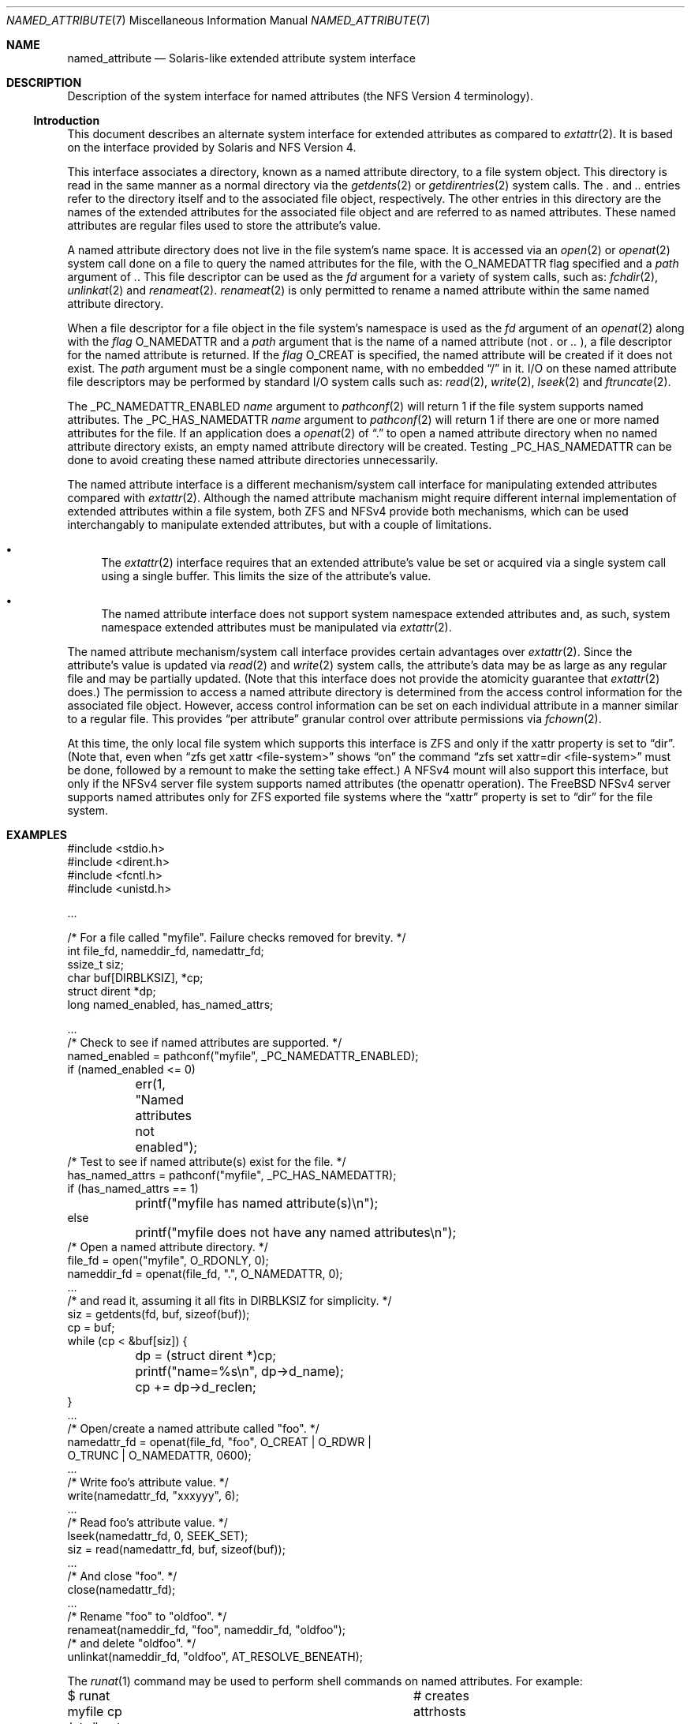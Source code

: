 .\"
.\" Copyright (c) 2025 Rick Macklem
.\"
.\" SPDX-License-Identifier: BSD-2-Clause
.\"
.Dd July 3, 2025
.Dt NAMED_ATTRIBUTE 7
.Os
.Sh NAME
.Nm named_attribute
.Nd Solaris-like extended attribute system interface
.Sh DESCRIPTION
Description of the system interface for named attributes
(the NFS Version 4 terminology).
.Ss Introduction
This document describes an alternate system interface for extended
attributes as compared to
.Xr extattr 2 .
It is based on the interface provided by Solaris and NFS Version 4.
.Pp
This interface associates a directory, known as a named attribute directory,
to a file system object.
This directory is read in the same manner as a normal directory via the
.Xr getdents 2
or
.Xr getdirentries 2
system calls.
The
.Pa .\&
and
.Pa ..\&
entries refer to the directory itself and to the associated file object,
respectively.
The other entries in this directory
are the names of the extended attributes for the associated file object
and are referred to as named attributes.
These named attributes are regular files used to store the attribute's
value.
.Pp
A named attribute directory does not live in the file system's name space.
It is accessed via an
.Xr open 2
or
.Xr openat 2
system call done on a file to query the named attributes for the file,
with the
.Dv O_NAMEDATTR
flag specified and a
.Fa path
argument of
.Pa .\& .
This file descriptor can be used as the
.Fa fd
argument for a variety of system calls, such as:
.Xr fchdir 2 ,
.Xr unlinkat 2
and
.Xr renameat 2 .
.Xr renameat 2
is only permitted to rename a named attribute within the same named
attribute directory.
.Pp
When a file descriptor for a file object in the file system's namespace
is used as the
.Fa fd
argument of an
.Xr openat 2
along with the
.Fa flag
.Dv O_NAMEDATTR
and a
.Fa path
argument that is the name of a named attribute (not
.Pa .\&
or
.Pa ..\&
), a file descriptor for the named attribute is returned.
If the
.Fa flag
.Dv O_CREAT
is specified, the named attribute will be created if it does not exist.
The
.Fa path
argument must be a single component name, with no embedded
.Dq /
in it.
I/O on these named attribute file descriptors may be performed by
standard I/O system calls
such as:
.Xr read 2 ,
.Xr write 2 ,
.Xr lseek 2
and
.Xr ftruncate 2 .
.Pp
The
.Dv _PC_NAMEDATTR_ENABLED
.Fa name
argument to
.Xr pathconf 2
will return 1 if the file system supports named attributes.
The
.Dv _PC_HAS_NAMEDATTR
.Fa name
argument to
.Xr pathconf 2
will return 1 if there are one or more named attributes for the file.
If an application does a
.Xr openat 2
of
.Dq .\&
to open a named attribute directory when no named attribute directory exists,
an empty named attribute directory will be created.
Testing
.Dv _PC_HAS_NAMEDATTR
can be done to avoid creating these named attribute directories unnecessarily.
.Pp
The named attribute interface is a different mechanism/system call interface for
manipulating extended attributes compared with
.Xr extattr 2 .
Although the named attribute machanism might require different internal
implementation
of extended attributes within a file system, both ZFS and NFSv4 provide
both mechanisms, which can be used interchangably to manipulate
extended attributes, but with a couple of limitations.
.Bl -bullet
.It
The
.Xr extattr 2
interface requires that an extended attribute's value be set or acquired
via a single system call using a single buffer.
This limits the size of the attribute's value.
.It
The named attribute interface does not support system namespace
extended attributes and,
as such, system namespace extended attributes must be manipulated via
.Xr extattr 2 .
.El
.Pp
The named attribute mechanism/system call interface provides certain
advantages over
.Xr extattr 2 .
Since the attribute's value is updated via
.Xr read 2
and
.Xr write 2
system calls, the attribute's data may be as large as any regular file
and may be partially updated.
(Note that this interface does not provide the atomicity guarantee that
.Xr extattr 2
does.)
The permission to access a named attribute directory is determined from
the access control information for the associated file object.
However, access control information can be set on each individual attribute
in a manner similar to a regular file.
This provides
.Dq per attribute
granular control over attribute permissions via
.Xr fchown 2 .
.Pp
At this time, the only local file system which supports this interface
is ZFS and only if the
.Dv xattr
property is set to
.Dq dir .
(Note that, even when
.Dq zfs get xattr <file-system>
shows
.Dq on
the command
.Dq zfs set xattr=dir <file-system>
must be done, followed by a remount to make the setting take effect.)
A NFSv4 mount will also support this interface, but only if the NFSv4
server file system supports named attributes (the openattr operation).
The
.Fx
NFSv4 server supports named attributes only
for ZFS exported file systems where the
.Dq xattr
property is set to
.Dq dir
for the file system.
.Sh EXAMPLES
.Bd -literal
#include <stdio.h>
#include <dirent.h>
#include <fcntl.h>
#include <unistd.h>

\&...

/* For a file called "myfile". Failure checks removed for brevity. */
int file_fd, nameddir_fd, namedattr_fd;
ssize_t siz;
char buf[DIRBLKSIZ], *cp;
struct dirent *dp;
long named_enabled, has_named_attrs;

\&...
/* Check to see if named attributes are supported. */
named_enabled = pathconf("myfile", _PC_NAMEDATTR_ENABLED);
if (named_enabled <= 0)
	err(1, "Named attributes not enabled");
/* Test to see if named attribute(s) exist for the file. */
has_named_attrs = pathconf("myfile", _PC_HAS_NAMEDATTR);
if (has_named_attrs == 1)
	printf("myfile has named attribute(s)\\n");
else
	printf("myfile does not have any named attributes\\n");
/* Open a named attribute directory. */
file_fd = open("myfile", O_RDONLY, 0);
nameddir_fd = openat(file_fd, ".", O_NAMEDATTR, 0);
\&...
/* and read it, assuming it all fits in DIRBLKSIZ for simplicity. */
siz = getdents(fd, buf, sizeof(buf));
cp = buf;
while (cp < &buf[siz]) {
	dp = (struct dirent *)cp;
	printf("name=%s\\n", dp->d_name);
	cp += dp->d_reclen;
}
\&...
/* Open/create a named attribute called "foo". */
namedattr_fd = openat(file_fd, "foo", O_CREAT | O_RDWR |
    O_TRUNC | O_NAMEDATTR, 0600);
\&...
/* Write foo's attribute value. */
write(namedattr_fd, "xxxyyy", 6);
\&...
/* Read foo's attribute value. */
lseek(namedattr_fd, 0, SEEK_SET);
siz = read(namedattr_fd, buf, sizeof(buf));
\&...
/* And close "foo". */
close(namedattr_fd);
\&...
/* Rename "foo" to "oldfoo". */
renameat(nameddir_fd, "foo", nameddir_fd, "oldfoo");
/* and delete "oldfoo". */
unlinkat(nameddir_fd, "oldfoo", AT_RESOLVE_BENEATH);
.Ed
.Pp
The
.Xr runat 1
command may be used to perform shell commands on named attributes.
For example:
.Bd -literal
$ runat myfile cp /etc/hosts attrhosts	# creates attrhosts
$ runat myfile cat attrhosts		# displays contents of attrhosts
$ runat myfile ls -l			# lists the attributes for myfile
.Ed
.Pp
If using the
.Xr bash 1
shell, the command
.Dq cd -@ foo
enters the named attribute directory for the file object
.Dq foo .
.Sh SEE ALSO
.Xr bash 1 ,
.Xr runat 1 ,
.Xr chdir 2 ,
.Xr extattr 2 ,
.Xr lseek 2 ,
.Xr open 2 ,
.Xr pathconf 2 ,
.Xr read 2 ,
.Xr rename 2 ,
.Xr truncate 2 ,
.Xr unlinkat 2 ,
.Xr write 2 ,
.Xr zfsprops 7
.Sh HISTORY
This interface first appeared in
.Fx 15.0 .
